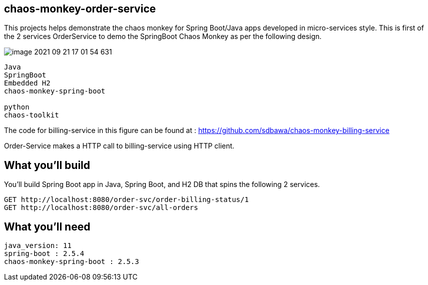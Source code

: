 == chaos-monkey-order-service 

This projects helps demonstrate the chaos monkey for Spring Boot/Java apps developed in micro-services style.
This is first of the 2 services OrderService to demo the SpringBoot Chaos Monkey as per the following design.


image::image-2021-09-21-17-01-54-631.png[]


----
Java 
SpringBoot 
Embedded H2
chaos-monkey-spring-boot

python
chaos-toolkit
----

The code for billing-service in this figure can be found at : https://github.com/sdbawa/chaos-monkey-billing-service

Order-Service makes a HTTP call to billing-service using  HTTP client.

== What you'll build
You'll build Spring Boot app in Java, Spring Boot, and H2 DB that spins the following 2 services. 

----
GET http://localhost:8080/order-svc/order-billing-status/1
GET http://localhost:8080/order-svc/all-orders
----


== What you'll need

```
java_version: 11
spring-boot : 2.5.4
chaos-monkey-spring-boot : 2.5.3
```


